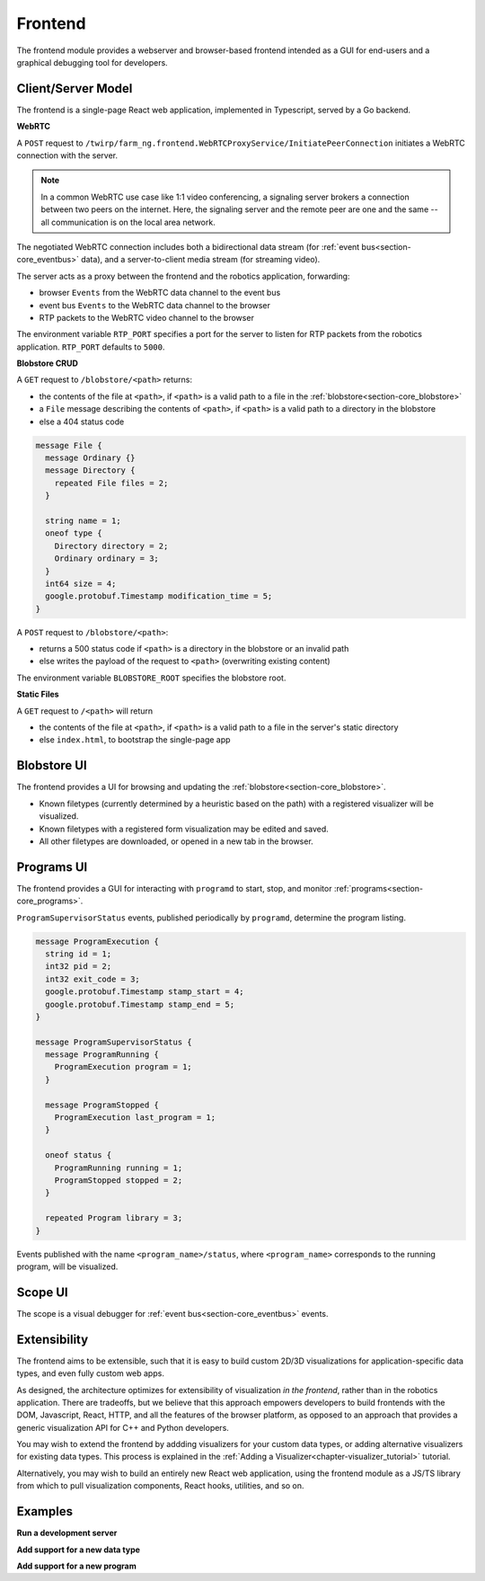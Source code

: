 .. _chapter-frontend_module:

Frontend
========

The frontend module provides a webserver and browser-based frontend intended as a GUI for end-users and a graphical debugging tool for developers.

Client/Server Model
-------------------

The frontend is a single-page React web application, implemented in Typescript, served by a Go backend.

**WebRTC**

A ``POST`` request to ``/twirp/farm_ng.frontend.WebRTCProxyService/InitiatePeerConnection``
initiates a WebRTC connection with the server.

.. NOTE ::

  In a common WebRTC use case like 1:1 video conferencing, a signaling server brokers a connection
  between two peers on the internet. Here, the signaling server and the remote peer are one and the same --
  all communication is on the local area network.

The negotiated WebRTC connection includes both a bidirectional data stream (for :ref:`event bus<section-core_eventbus>` data), and a
server-to-client media stream (for streaming video).

The server acts as a proxy between the frontend and the robotics application, forwarding:

- browser ``Events`` from the WebRTC data channel to the event bus
- event bus ``Events`` to the WebRTC data channel to the browser
- RTP packets to the WebRTC video channel to the browser

The environment variable ``RTP_PORT`` specifies a port for the server to listen for RTP packets from the robotics application. ``RTP_PORT`` defaults to ``5000``.

**Blobstore CRUD**

A ``GET`` request to ``/blobstore/<path>`` returns:

- the contents of the file at ``<path>``, if ``<path>`` is a valid path to a file in the :ref:`blobstore<section-core_blobstore>`
- a ``File`` message describing the contents of ``<path>``, if ``<path>`` is a valid path to a directory in the blobstore
- else a 404 status code

.. code-block:: proto

  message File {
    message Ordinary {}
    message Directory {
      repeated File files = 2;
    }

    string name = 1;
    oneof type {
      Directory directory = 2;
      Ordinary ordinary = 3;
    }
    int64 size = 4;
    google.protobuf.Timestamp modification_time = 5;
  }

A ``POST`` request to ``/blobstore/<path>``:

- returns a 500 status code if ``<path>`` is a directory in the blobstore or an invalid path
- else writes the payload of the request to ``<path>`` (overwriting existing content)

The environment variable ``BLOBSTORE_ROOT`` specifies the blobstore root.

**Static Files**

A ``GET`` request to ``/<path>`` will return

- the contents of the file at ``<path>``, if ``<path>`` is a valid path to a file in the server's static directory
- else ``index.html``, to bootstrap the single-page app

Blobstore UI
------------
.. image:: https://via.placeholder.com/1920x1080.png?text=Blobstore+Screenshot

The frontend provides a UI for browsing and updating the :ref:`blobstore<section-core_blobstore>`.

- Known filetypes (currently determined by a heuristic based on the path) with a registered visualizer will be visualized.
- Known filetypes with a registered form visualization may be edited and saved.
- All other filetypes are downloaded, or opened in a new tab in the browser.

Programs UI
-----------
.. image:: https://via.placeholder.com/1920x1080.png?text=Programs+Screenshot

The frontend provides a GUI for interacting with ``programd`` to start, stop, and monitor :ref:`programs<section-core_programs>`.

``ProgramSupervisorStatus`` events, published periodically by ``programd``, determine the program listing.

.. code-block:: proto

  message ProgramExecution {
    string id = 1;
    int32 pid = 2;
    int32 exit_code = 3;
    google.protobuf.Timestamp stamp_start = 4;
    google.protobuf.Timestamp stamp_end = 5;
  }

  message ProgramSupervisorStatus {
    message ProgramRunning {
      ProgramExecution program = 1;
    }

    message ProgramStopped {
      ProgramExecution last_program = 1;
    }

    oneof status {
      ProgramRunning running = 1;
      ProgramStopped stopped = 2;
    }

    repeated Program library = 3;
  }

Events published with the name ``<program_name>/status``, where ``<program_name>`` corresponds to the running program, will be visualized.

Scope UI
--------
.. image:: https://via.placeholder.com/1920x1080.png?text=Scope+Screenshot

The scope is a visual debugger for :ref:`event bus<section-core_eventbus>` events.

Extensibility
-------------
The frontend aims to be extensible, such that it is easy to build custom 2D/3D visualizations
for application-specific data types, and even fully custom web apps.

As designed, the architecture optimizes for extensibility of visualization *in the frontend*, rather than in the robotics application.
There are tradeoffs, but we believe that this approach empowers developers to build frontends with
the DOM, Javascript, React, HTTP, and all the features of the browser platform, as opposed to an approach
that provides a generic visualization API for C++ and Python developers.

You may wish to extend the frontend by addding visualizers for your custom data types,
or adding alternative visualizers for existing data types. This process is explained in the :ref:`Adding a Visualizer<chapter-visualizer_tutorial>` tutorial.

Alternatively, you may wish to build an entirely new React web application, using the frontend module as a JS/TS library from which to
pull visualization components, React hooks, utilities, and so on.


Examples
--------
**Run a development server**

**Add support for a new data type**

**Add support for a new program**
